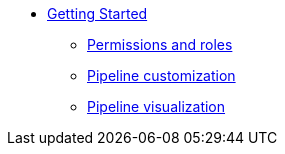 * xref:getting-started/index.adoc[Getting Started]
** xref:getting-started/roles_persmissions.adoc[Permissions and roles]
** xref:getting-started/build_service.adoc[Pipeline customization]
** xref:getting-started/pipeline_visualization.adoc[Pipeline visualization]
